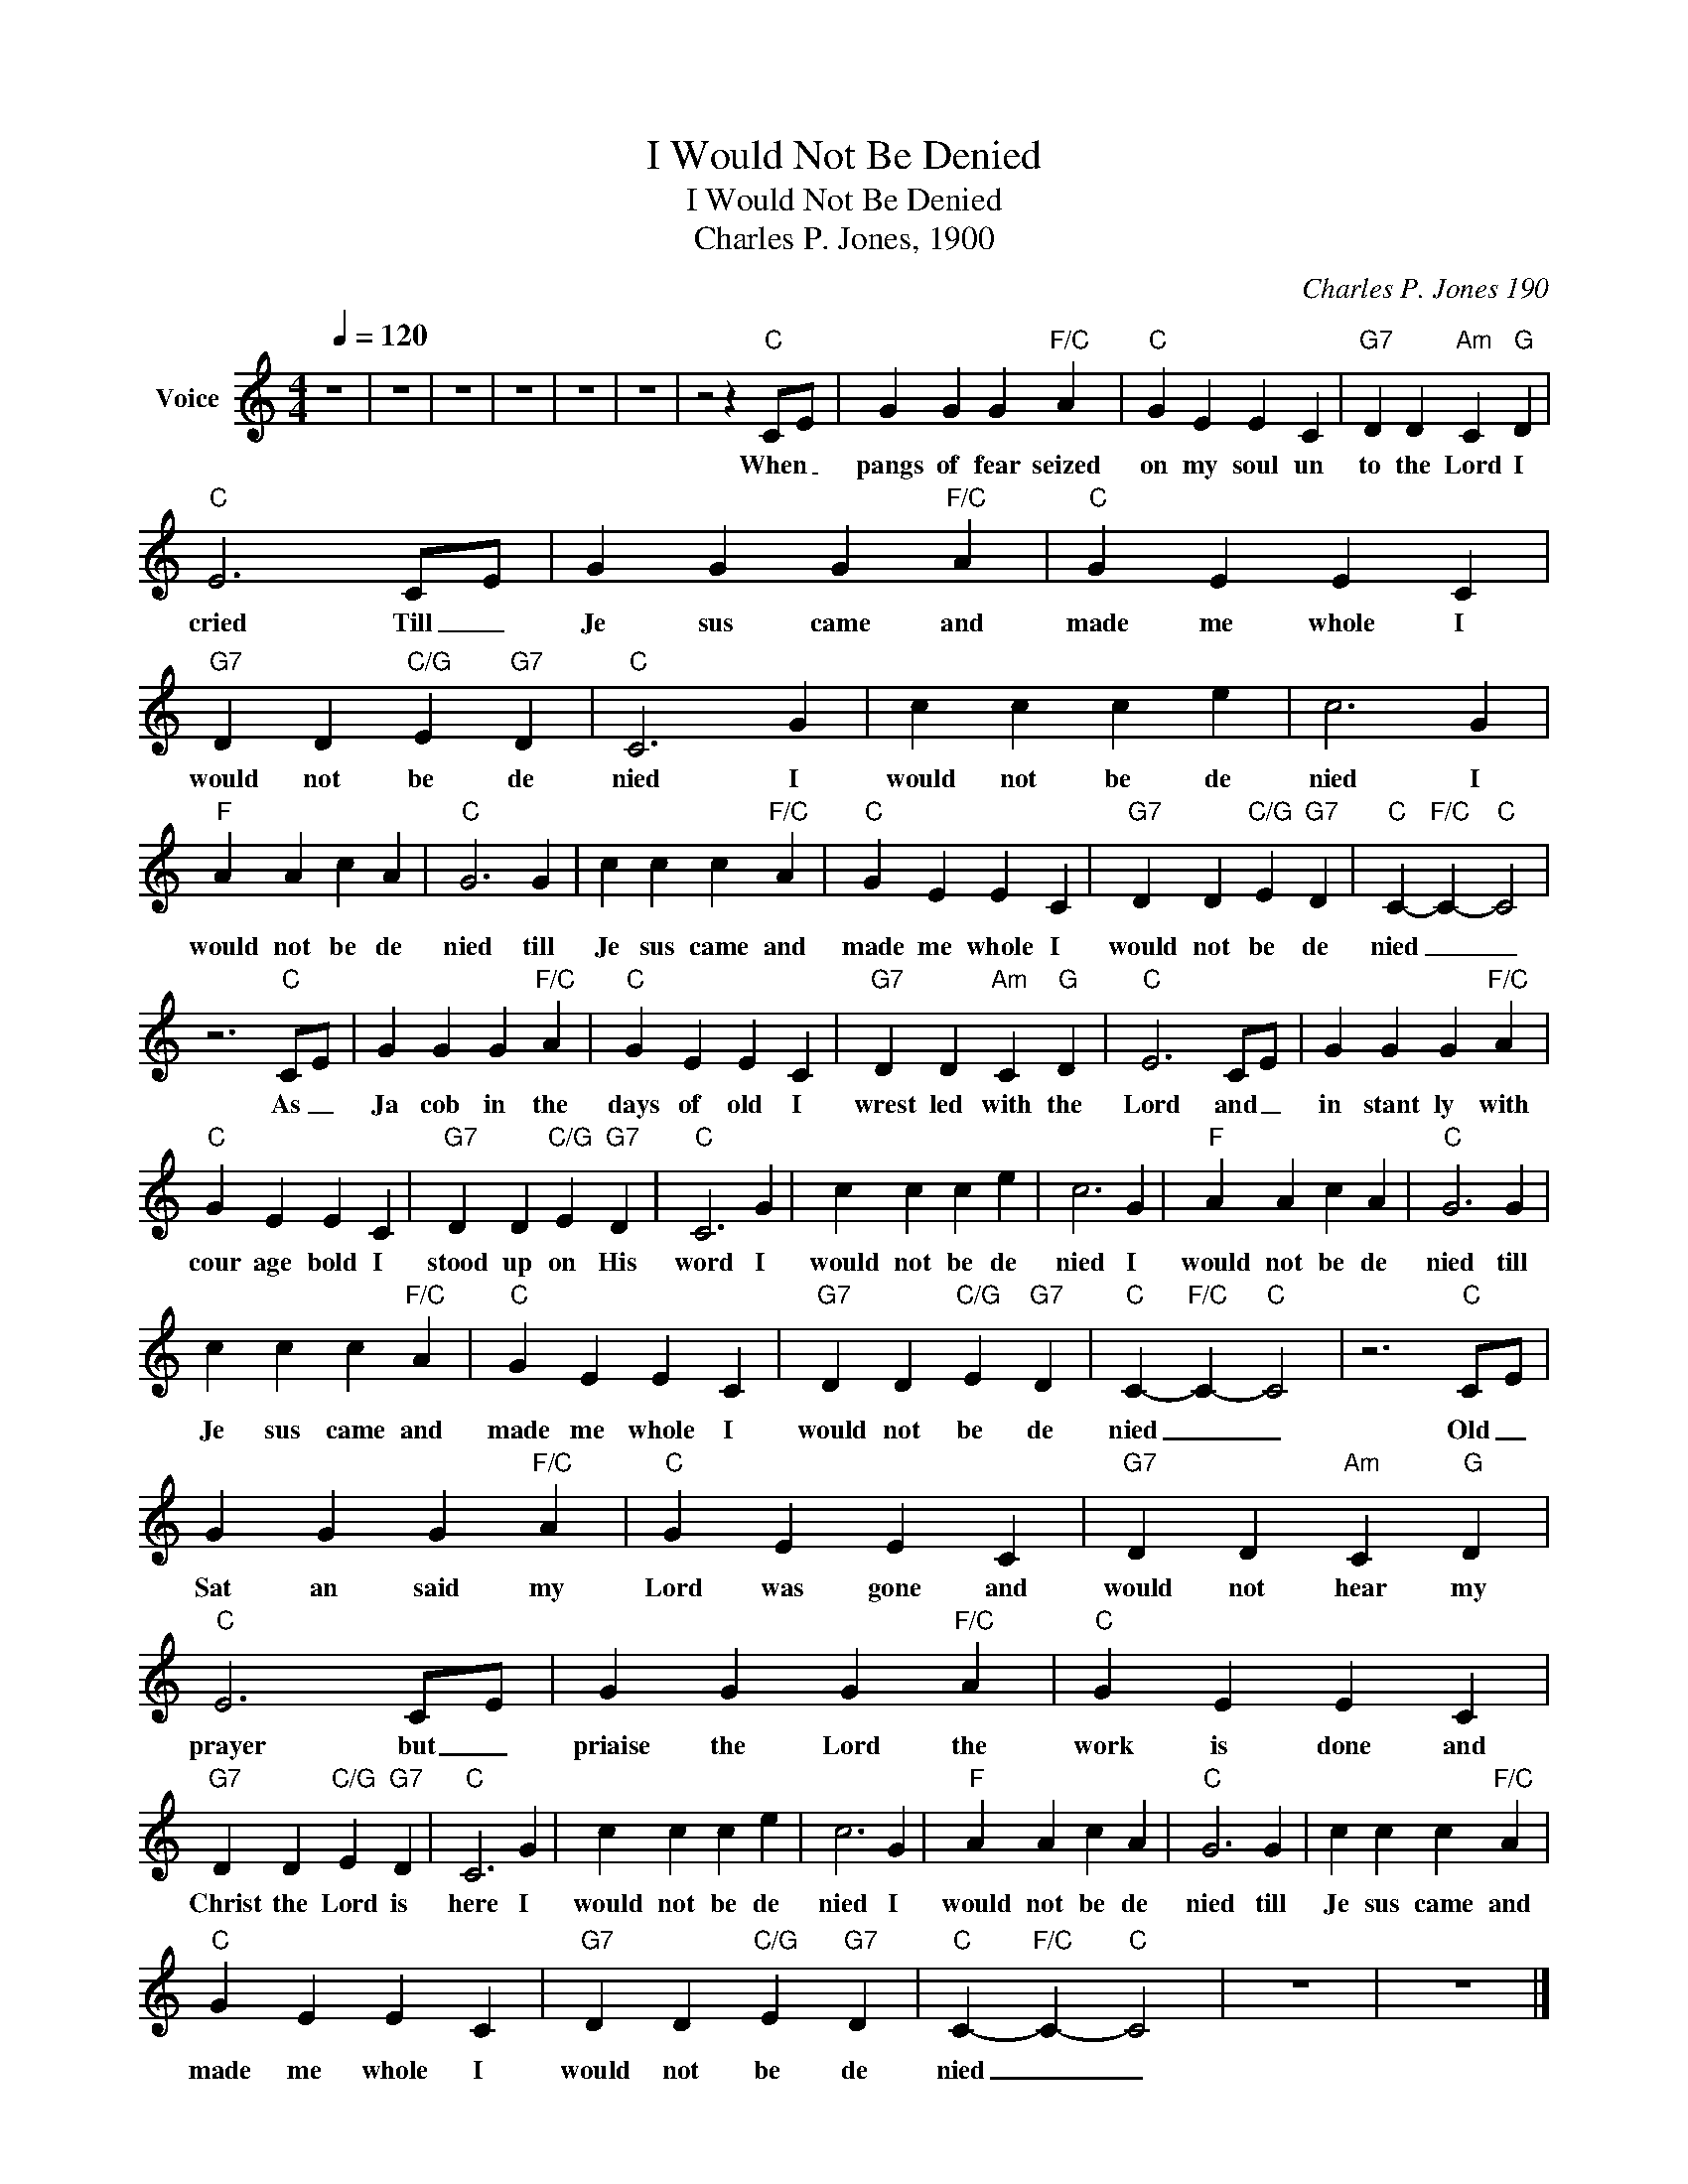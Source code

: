 X:1
T:I Would Not Be Denied
T:I Would Not Be Denied
T:Charles P. Jones, 1900
C:Charles P. Jones 190
Z:All Rights Reserved
L:1/4
Q:1/4=120
M:4/4
K:C
V:1 treble nm="Voice"
%%MIDI program 54
V:1
 z4 | z4 | z4 | z4 | z4 | z4 | z2 z"C" C/E/ | G G G"F/C" A |"C" G E E C |"G7" D D"Am" C"G" D | %10
w: ||||||When _|pangs of fear seized|on my soul un|to the Lord I|
"C" E3 C/E/ | G G G"F/C" A |"C" G E E C |"G7" D D"C/G" E"G7" D |"C" C3 G | c c c e | c3 G | %17
w: cried Till _|Je sus came and|made me whole I|would not be de|nied I|would not be de|nied I|
"F" A A c A |"C" G3 G | c c c"F/C" A |"C" G E E C |"G7" D D"C/G" E"G7" D |"C" C-"F/C" C-"C" C2 | %23
w: would not be de|nied till|Je sus came and|made me whole I|would not be de|nied _ _|
 z3"C" C/E/ | G G G"F/C" A |"C" G E E C |"G7" D D"Am" C"G" D |"C" E3 C/E/ | G G G"F/C" A | %29
w: As _|Ja cob in the|days of old I|wrest led with the|Lord and _|in stant ly with|
"C" G E E C |"G7" D D"C/G" E"G7" D |"C" C3 G | c c c e | c3 G |"F" A A c A |"C" G3 G | %36
w: cour age bold I|stood up on His|word I|would not be de|nied I|would not be de|nied till|
 c c c"F/C" A |"C" G E E C |"G7" D D"C/G" E"G7" D |"C" C-"F/C" C-"C" C2 | z3"C" C/E/ | %41
w: Je sus came and|made me whole I|would not be de|nied _ _|Old _|
 G G G"F/C" A |"C" G E E C |"G7" D D"Am" C"G" D |"C" E3 C/E/ | G G G"F/C" A |"C" G E E C | %47
w: Sat an said my|Lord was gone and|would not hear my|prayer but _|priaise the Lord the|work is done and|
"G7" D D"C/G" E"G7" D |"C" C3 G | c c c e | c3 G |"F" A A c A |"C" G3 G | c c c"F/C" A | %54
w: Christ the Lord is|here I|would not be de|nied I|would not be de|nied till|Je sus came and|
"C" G E E C |"G7" D D"C/G" E"G7" D |"C" C-"F/C" C-"C" C2 | z4 | z4 |] %59
w: made me whole I|would not be de|nied _ _|||

